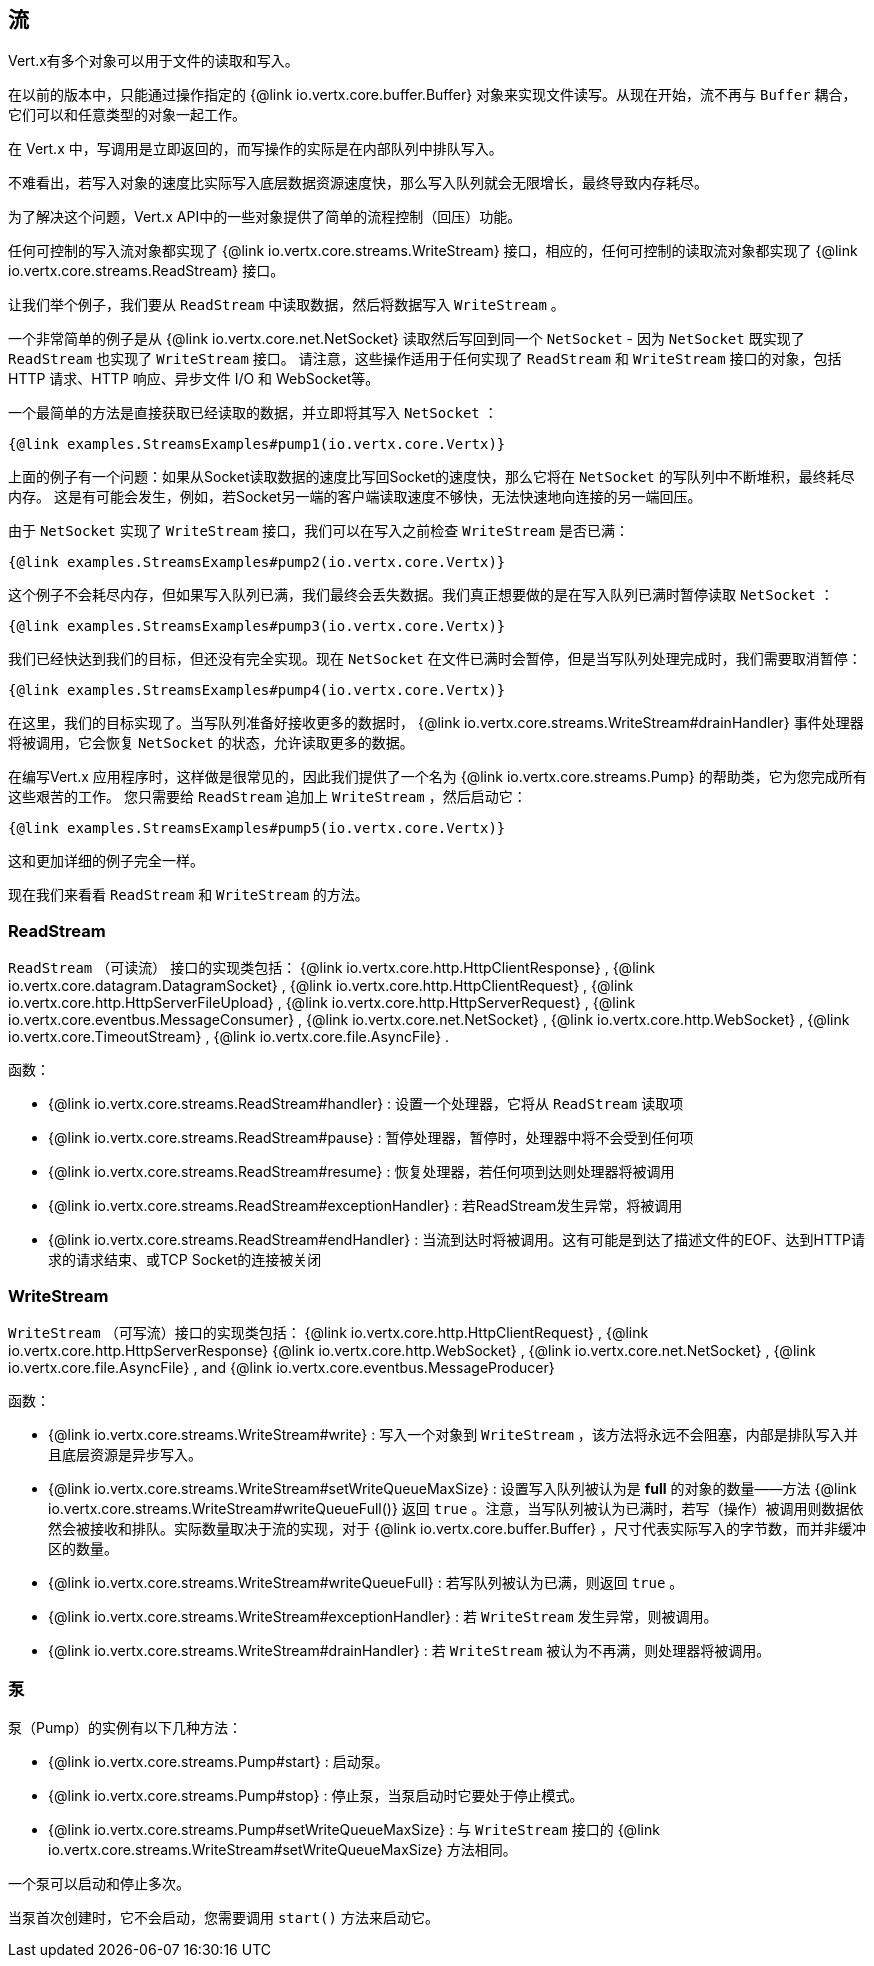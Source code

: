 
== 流

Vert.x有多个对象可以用于文件的读取和写入。

在以前的版本中，只能通过操作指定的 {@link io.vertx.core.buffer.Buffer}
对象来实现文件读写。从现在开始，流不再与 `Buffer` 耦合，它们可以和任意类型的对象一起工作。

在 Vert.x 中，写调用是立即返回的，而写操作的实际是在内部队列中排队写入。

不难看出，若写入对象的速度比实际写入底层数据资源速度快，那么写入队列就会无限增长，最终导致内存耗尽。

为了解决这个问题，Vert.x API中的一些对象提供了简单的流程控制（回压）功能。

任何可控制的写入流对象都实现了 {@link io.vertx.core.streams.WriteStream} 接口，相应的，任何可控制的读取流对象都实现了
 {@link io.vertx.core.streams.ReadStream} 接口。

让我们举个例子，我们要从 `ReadStream` 中读取数据，然后将数据写入 `WriteStream` 。

一个非常简单的例子是从 {@link io.vertx.core.net.NetSocket} 读取然后写回到同一个 `NetSocket` - 因为 `NetSocket` 既实现了 `ReadStream` 也实现了 `WriteStream` 接口。
请注意，这些操作适用于任何实现了 `ReadStream` 和 `WriteStream` 接口的对象，包括HTTP 请求、HTTP 响应、异步文件 I/O 和 WebSocket等。

一个最简单的方法是直接获取已经读取的数据，并立即将其写入 `NetSocket` ：

[source,$lang]
----
{@link examples.StreamsExamples#pump1(io.vertx.core.Vertx)}
----

上面的例子有一个问题：如果从Socket读取数据的速度比写回Socket的速度快，那么它将在 `NetSocket` 的写队列中不断堆积，最终耗尽内存。
这是有可能会发生，例如，若Socket另一端的客户端读取速度不够快，无法快速地向连接的另一端回压。

由于 `NetSocket` 实现了 `WriteStream` 接口，我们可以在写入之前检查 `WriteStream` 是否已满：

[source,$lang]
----
{@link examples.StreamsExamples#pump2(io.vertx.core.Vertx)}
----

这个例子不会耗尽内存，但如果写入队列已满，我们最终会丢失数据。我们真正想要做的是在写入队列已满时暂停读取 `NetSocket` ：

[source,$lang]
----
{@link examples.StreamsExamples#pump3(io.vertx.core.Vertx)}
----

我们已经快达到我们的目标，但还没有完全实现。现在 `NetSocket` 在文件已满时会暂停，但是当写队列处理完成时，我们需要取消暂停：

[source,$lang]
----
{@link examples.StreamsExamples#pump4(io.vertx.core.Vertx)}
----

在这里，我们的目标实现了。当写队列准备好接收更多的数据时， {@link io.vertx.core.streams.WriteStream#drainHandler}
事件处理器将被调用，它会恢复 `NetSocket` 的状态，允许读取更多的数据。

在编写Vert.x 应用程序时，这样做是很常见的，因此我们提供了一个名为 {@link io.vertx.core.streams.Pump} 的帮助类，它为您完成所有这些艰苦的工作。
您只需要给 `ReadStream` 追加上 `WriteStream` ，然后启动它：

[source,$lang]
----
{@link examples.StreamsExamples#pump5(io.vertx.core.Vertx)}
----

这和更加详细的例子完全一样。

现在我们来看看 `ReadStream` 和 `WriteStream` 的方法。

=== ReadStream

`ReadStream` （可读流） 接口的实现类包括： {@link io.vertx.core.http.HttpClientResponse} , {@link io.vertx.core.datagram.DatagramSocket} ,
{@link io.vertx.core.http.HttpClientRequest} , {@link io.vertx.core.http.HttpServerFileUpload} ,
{@link io.vertx.core.http.HttpServerRequest} , {@link io.vertx.core.eventbus.MessageConsumer} ,
{@link io.vertx.core.net.NetSocket} , {@link io.vertx.core.http.WebSocket} , {@link io.vertx.core.TimeoutStream} ,
{@link io.vertx.core.file.AsyncFile} .

函数：

- {@link io.vertx.core.streams.ReadStream#handler} : 设置一个处理器，它将从 `ReadStream` 读取项
- {@link io.vertx.core.streams.ReadStream#pause} : 暂停处理器，暂停时，处理器中将不会受到任何项
- {@link io.vertx.core.streams.ReadStream#resume} : 恢复处理器，若任何项到达则处理器将被调用
- {@link io.vertx.core.streams.ReadStream#exceptionHandler} : 若ReadStream发生异常，将被调用
- {@link io.vertx.core.streams.ReadStream#endHandler} : 当流到达时将被调用。这有可能是到达了描述文件的EOF、达到HTTP请求的请求结束、或TCP Socket的连接被关闭

=== WriteStream

`WriteStream` （可写流）接口的实现类包括： {@link io.vertx.core.http.HttpClientRequest} , {@link io.vertx.core.http.HttpServerResponse}
{@link io.vertx.core.http.WebSocket} , {@link io.vertx.core.net.NetSocket} , {@link io.vertx.core.file.AsyncFile} ,
and {@link io.vertx.core.eventbus.MessageProducer}

函数：

- {@link io.vertx.core.streams.WriteStream#write} : 写入一个对象到 `WriteStream` ，该方法将永远不会阻塞，内部是排队写入并且底层资源是异步写入。
- {@link io.vertx.core.streams.WriteStream#setWriteQueueMaxSize} : 设置写入队列被认为是 *full* 的对象的数量——方法 {@link io.vertx.core.streams.WriteStream#writeQueueFull()} 返回 `true` 。注意，当写队列被认为已满时，若写（操作）被调用则数据依然会被接收和排队。实际数量取决于流的实现，对于 {@link io.vertx.core.buffer.Buffer} ，尺寸代表实际写入的字节数，而并非缓冲区的数量。
- {@link io.vertx.core.streams.WriteStream#writeQueueFull} : 若写队列被认为已满，则返回 `true` 。
- {@link io.vertx.core.streams.WriteStream#exceptionHandler} : 若 `WriteStream` 发生异常，则被调用。
- {@link io.vertx.core.streams.WriteStream#drainHandler} : 若 `WriteStream` 被认为不再满，则处理器将被调用。

=== 泵

泵（Pump）的实例有以下几种方法：

- {@link io.vertx.core.streams.Pump#start} : 启动泵。
- {@link io.vertx.core.streams.Pump#stop} :
停止泵，当泵启动时它要处于停止模式。
- {@link io.vertx.core.streams.Pump#setWriteQueueMaxSize} :
与 `WriteStream` 接口的 {@link io.vertx.core.streams.WriteStream#setWriteQueueMaxSize} 方法相同。

一个泵可以启动和停止多次。

当泵首次创建时，它不会启动，您需要调用 `start()` 方法来启动它。
